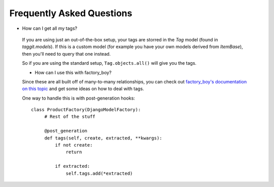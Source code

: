 Frequently Asked Questions
==========================

- How can I get all my tags?

 If you are using just an out-of-the-box setup, your tags are storred in the `Tag` model (found in `taggit.models`). If this is a custom model (for example you have your own models derived from `ItemBase`), then you'll need to query that one instead.

 So if you are using the standard setup, ``Tag.objects.all()`` will give you the tags.

 - How can I use this with factory_boy?

 Since these are all built off of many-to-many relationships, you can check out `factory_boy's documentation on this topic <https://factoryboy.readthedocs.io/en/stable/recipes.html#simple-many-to-many-relationship>`_ and get some ideas on how to deal with tags.


 One way to handle this is with post-generation hooks::

   class ProductFactory(DjangoModelFactory):
        # Rest of the stuff

        @post_generation
        def tags(self, create, extracted, **kwargs):
            if not create:
                return

            if extracted:
                self.tags.add(*extracted)
